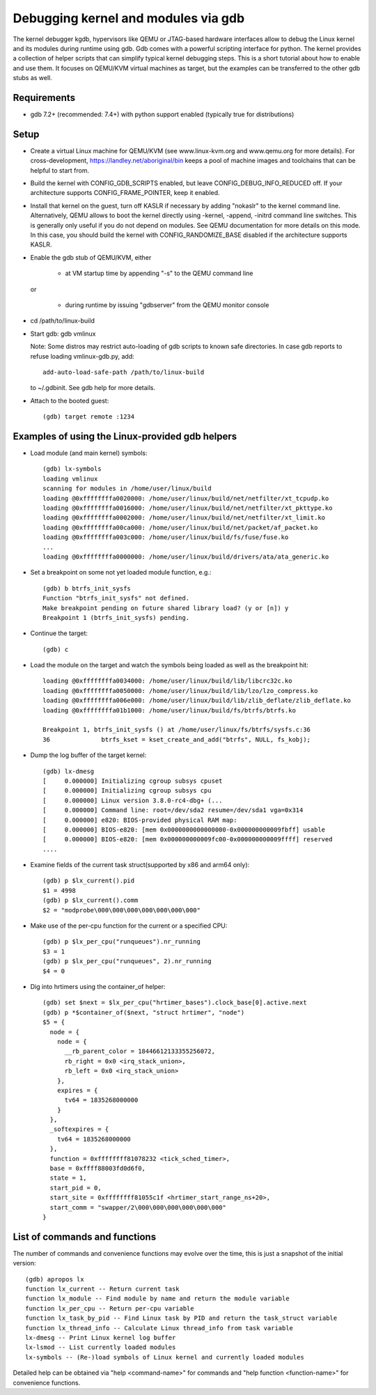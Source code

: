 .. highlight:: none

Debugging kernel and modules via gdb
====================================

The kernel debugger kgdb, hypervisors like QEMU or JTAG-based hardware
interfaces allow to debug the Linux kernel and its modules during runtime
using gdb. Gdb comes with a powerful scripting interface for python. The
kernel provides a collection of helper scripts that can simplify typical
kernel debugging steps. This is a short tutorial about how to enable and use
them. It focuses on QEMU/KVM virtual machines as target, but the examples can
be transferred to the other gdb stubs as well.


Requirements
------------

- gdb 7.2+ (recommended: 7.4+) with python support enabled (typically true
  for distributions)


Setup
-----

- Create a virtual Linux machine for QEMU/KVM (see www.linux-kvm.org and
  www.qemu.org for more details). For cross-development,
  https://landley.net/aboriginal/bin keeps a pool of machine images and
  toolchains that can be helpful to start from.

- Build the kernel with CONFIG_GDB_SCRIPTS enabled, but leave
  CONFIG_DEBUG_INFO_REDUCED off. If your architecture supports
  CONFIG_FRAME_POINTER, keep it enabled.

- Install that kernel on the guest, turn off KASLR if necessary by adding
  "nokaslr" to the kernel command line.
  Alternatively, QEMU allows to boot the kernel directly using -kernel,
  -append, -initrd command line switches. This is generally only useful if
  you do not depend on modules. See QEMU documentation for more details on
  this mode. In this case, you should build the kernel with
  CONFIG_RANDOMIZE_BASE disabled if the architecture supports KASLR.

- Enable the gdb stub of QEMU/KVM, either

    - at VM startup time by appending "-s" to the QEMU command line

  or

    - during runtime by issuing "gdbserver" from the QEMU monitor
      console

- cd /path/to/linux-build

- Start gdb: gdb vmlinux

  Note: Some distros may restrict auto-loading of gdb scripts to known safe
  directories. In case gdb reports to refuse loading vmlinux-gdb.py, add::

    add-auto-load-safe-path /path/to/linux-build

  to ~/.gdbinit. See gdb help for more details.

- Attach to the booted guest::

    (gdb) target remote :1234


Examples of using the Linux-provided gdb helpers
------------------------------------------------

- Load module (and main kernel) symbols::

    (gdb) lx-symbols
    loading vmlinux
    scanning for modules in /home/user/linux/build
    loading @0xffffffffa0020000: /home/user/linux/build/net/netfilter/xt_tcpudp.ko
    loading @0xffffffffa0016000: /home/user/linux/build/net/netfilter/xt_pkttype.ko
    loading @0xffffffffa0002000: /home/user/linux/build/net/netfilter/xt_limit.ko
    loading @0xffffffffa00ca000: /home/user/linux/build/net/packet/af_packet.ko
    loading @0xffffffffa003c000: /home/user/linux/build/fs/fuse/fuse.ko
    ...
    loading @0xffffffffa0000000: /home/user/linux/build/drivers/ata/ata_generic.ko

- Set a breakpoint on some not yet loaded module function, e.g.::

    (gdb) b btrfs_init_sysfs
    Function "btrfs_init_sysfs" not defined.
    Make breakpoint pending on future shared library load? (y or [n]) y
    Breakpoint 1 (btrfs_init_sysfs) pending.

- Continue the target::

    (gdb) c

- Load the module on the target and watch the symbols being loaded as well as
  the breakpoint hit::

    loading @0xffffffffa0034000: /home/user/linux/build/lib/libcrc32c.ko
    loading @0xffffffffa0050000: /home/user/linux/build/lib/lzo/lzo_compress.ko
    loading @0xffffffffa006e000: /home/user/linux/build/lib/zlib_deflate/zlib_deflate.ko
    loading @0xffffffffa01b1000: /home/user/linux/build/fs/btrfs/btrfs.ko

    Breakpoint 1, btrfs_init_sysfs () at /home/user/linux/fs/btrfs/sysfs.c:36
    36              btrfs_kset = kset_create_and_add("btrfs", NULL, fs_kobj);

- Dump the log buffer of the target kernel::

    (gdb) lx-dmesg
    [     0.000000] Initializing cgroup subsys cpuset
    [     0.000000] Initializing cgroup subsys cpu
    [     0.000000] Linux version 3.8.0-rc4-dbg+ (...
    [     0.000000] Command line: root=/dev/sda2 resume=/dev/sda1 vga=0x314
    [     0.000000] e820: BIOS-provided physical RAM map:
    [     0.000000] BIOS-e820: [mem 0x0000000000000000-0x000000000009fbff] usable
    [     0.000000] BIOS-e820: [mem 0x000000000009fc00-0x000000000009ffff] reserved
    ....

- Examine fields of the current task struct(supported by x86 and arm64 only)::

    (gdb) p $lx_current().pid
    $1 = 4998
    (gdb) p $lx_current().comm
    $2 = "modprobe\000\000\000\000\000\000\000"

- Make use of the per-cpu function for the current or a specified CPU::

    (gdb) p $lx_per_cpu("runqueues").nr_running
    $3 = 1
    (gdb) p $lx_per_cpu("runqueues", 2).nr_running
    $4 = 0

- Dig into hrtimers using the container_of helper::

    (gdb) set $next = $lx_per_cpu("hrtimer_bases").clock_base[0].active.next
    (gdb) p *$container_of($next, "struct hrtimer", "node")
    $5 = {
      node = {
        node = {
          __rb_parent_color = 18446612133355256072,
          rb_right = 0x0 <irq_stack_union>,
          rb_left = 0x0 <irq_stack_union>
        },
        expires = {
          tv64 = 1835268000000
        }
      },
      _softexpires = {
        tv64 = 1835268000000
      },
      function = 0xffffffff81078232 <tick_sched_timer>,
      base = 0xffff88003fd0d6f0,
      state = 1,
      start_pid = 0,
      start_site = 0xffffffff81055c1f <hrtimer_start_range_ns+20>,
      start_comm = "swapper/2\000\000\000\000\000\000"
    }


List of commands and functions
------------------------------

The number of commands and convenience functions may evolve over the time,
this is just a snapshot of the initial version::

 (gdb) apropos lx
 function lx_current -- Return current task
 function lx_module -- Find module by name and return the module variable
 function lx_per_cpu -- Return per-cpu variable
 function lx_task_by_pid -- Find Linux task by PID and return the task_struct variable
 function lx_thread_info -- Calculate Linux thread_info from task variable
 lx-dmesg -- Print Linux kernel log buffer
 lx-lsmod -- List currently loaded modules
 lx-symbols -- (Re-)load symbols of Linux kernel and currently loaded modules

Detailed help can be obtained via "help <command-name>" for commands and "help
function <function-name>" for convenience functions.
